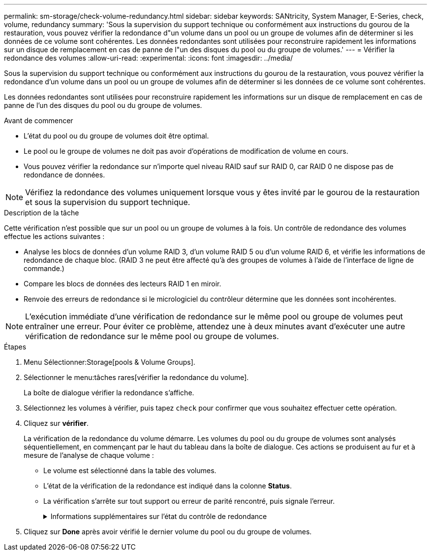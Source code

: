 ---
permalink: sm-storage/check-volume-redundancy.html 
sidebar: sidebar 
keywords: SANtricity, System Manager, E-Series, check, volume, redundancy 
summary: 'Sous la supervision du support technique ou conformément aux instructions du gourou de la restauration, vous pouvez vérifier la redondance d"un volume dans un pool ou un groupe de volumes afin de déterminer si les données de ce volume sont cohérentes. Les données redondantes sont utilisées pour reconstruire rapidement les informations sur un disque de remplacement en cas de panne de l"un des disques du pool ou du groupe de volumes.' 
---
= Vérifier la redondance des volumes
:allow-uri-read: 
:experimental: 
:icons: font
:imagesdir: ../media/


[role="lead"]
Sous la supervision du support technique ou conformément aux instructions du gourou de la restauration, vous pouvez vérifier la redondance d'un volume dans un pool ou un groupe de volumes afin de déterminer si les données de ce volume sont cohérentes.

Les données redondantes sont utilisées pour reconstruire rapidement les informations sur un disque de remplacement en cas de panne de l'un des disques du pool ou du groupe de volumes.

.Avant de commencer
* L'état du pool ou du groupe de volumes doit être optimal.
* Le pool ou le groupe de volumes ne doit pas avoir d'opérations de modification de volume en cours.
* Vous pouvez vérifier la redondance sur n'importe quel niveau RAID sauf sur RAID 0, car RAID 0 ne dispose pas de redondance de données.


[NOTE]
====
Vérifiez la redondance des volumes uniquement lorsque vous y êtes invité par le gourou de la restauration et sous la supervision du support technique.

====
.Description de la tâche
Cette vérification n'est possible que sur un pool ou un groupe de volumes à la fois. Un contrôle de redondance des volumes effectue les actions suivantes :

* Analyse les blocs de données d'un volume RAID 3, d'un volume RAID 5 ou d'un volume RAID 6, et vérifie les informations de redondance de chaque bloc. (RAID 3 ne peut être affecté qu'à des groupes de volumes à l'aide de l'interface de ligne de commande.)
* Compare les blocs de données des lecteurs RAID 1 en miroir.
* Renvoie des erreurs de redondance si le micrologiciel du contrôleur détermine que les données sont incohérentes.


[NOTE]
====
L'exécution immédiate d'une vérification de redondance sur le même pool ou groupe de volumes peut entraîner une erreur. Pour éviter ce problème, attendez une à deux minutes avant d'exécuter une autre vérification de redondance sur le même pool ou groupe de volumes.

====
.Étapes
. Menu Sélectionner:Storage[pools & Volume Groups].
. Sélectionner le menu:tâches rares[vérifier la redondance du volume].
+
La boîte de dialogue vérifier la redondance s'affiche.

. Sélectionnez les volumes à vérifier, puis tapez `check` pour confirmer que vous souhaitez effectuer cette opération.
. Cliquez sur *vérifier*.
+
La vérification de la redondance du volume démarre. Les volumes du pool ou du groupe de volumes sont analysés séquentiellement, en commençant par le haut du tableau dans la boîte de dialogue. Ces actions se produisent au fur et à mesure de l'analyse de chaque volume :

+
** Le volume est sélectionné dans la table des volumes.
** L'état de la vérification de la redondance est indiqué dans la colonne *Status*.
** La vérification s'arrête sur tout support ou erreur de parité rencontré, puis signale l'erreur.
+
.Informations supplémentaires sur l'état du contrôle de redondance
[%collapsible]
====
[cols="25h,~"]
|===
| État | Description 


 a| 
En attente
 a| 
Il s'agit du premier volume à analyser, et vous n'avez pas cliqué sur Démarrer pour lancer la vérification de redondance.

ou

L'opération de vérification de redondance est effectuée sur d'autres volumes du pool ou du groupe de volumes.



 a| 
Vérification
 a| 
Le volume est en cours de contrôle de redondance.



 a| 
Réussi
 a| 
Le volume a passé le contrôle de redondance. Aucune incohérence n'a été détectée dans les informations de redondance.



 a| 
Échec
 a| 
Le volume a échoué au contrôle de redondance. Des incohérences ont été détectées dans les informations de redondance.



 a| 
Erreur de support
 a| 
Le support de disque est défectueux et illisible. Suivez les instructions affichées dans la fonctionnalité Recovery Guru.



 a| 
Erreur de parité
 a| 
La parité n'est pas ce qu'elle devrait être pour une partie donnée des données. Une erreur de parité est potentiellement grave et peut entraîner une perte permanente de données.

|===
====


. Cliquez sur *Done* après avoir vérifié le dernier volume du pool ou du groupe de volumes.

